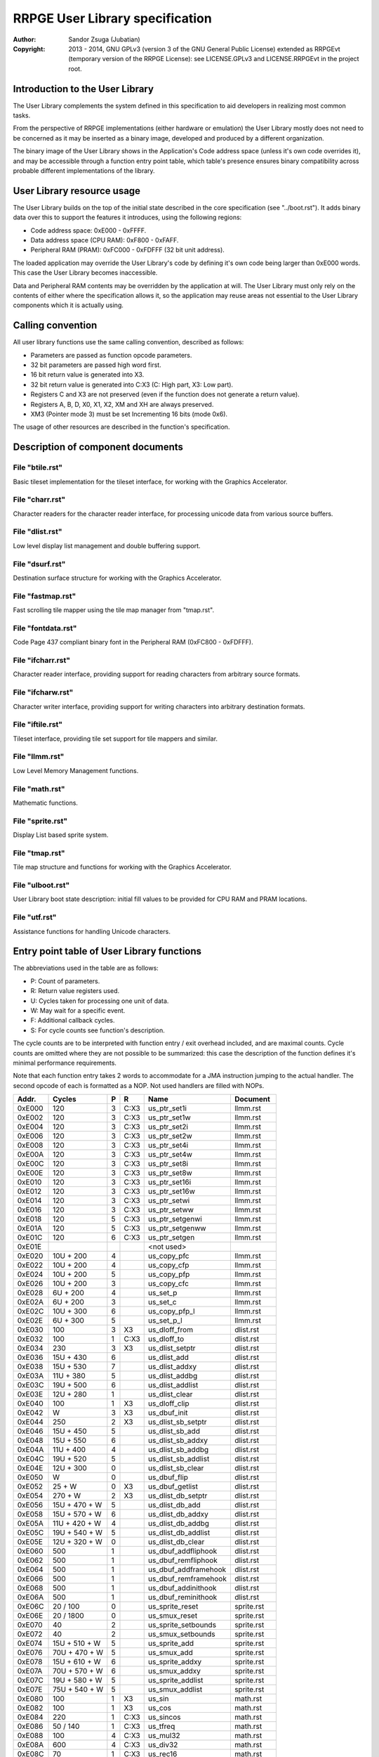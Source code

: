 
RRPGE User Library specification
==============================================================================

:Author:    Sandor Zsuga (Jubatian)
:Copyright: 2013 - 2014, GNU GPLv3 (version 3 of the GNU General Public
            License) extended as RRPGEvt (temporary version of the RRPGE
            License): see LICENSE.GPLv3 and LICENSE.RRPGEvt in the project
            root.




Introduction to the User Library
------------------------------------------------------------------------------


The User Library complements the system defined in this specification to aid
developers in realizing most common tasks.

From the perspective of RRPGE implementations (either hardware or emulation)
the User Library mostly does not need to be concerned as it may be inserted as
a binary image, developed and produced by a different organization.

The binary image of the User Library shows in the Application's Code address
space (unless it's own code overrides it), and may be accessible through a
function entry point table, which table's presence ensures binary
compatibility across probable different implementations of the library.




User Library resource usage
------------------------------------------------------------------------------


The User Library builds on the top of the initial state described in the core
specification (see "../boot.rst"). It adds binary data over this to support
the features it introduces, using the following regions:

- Code address space: 0xE000 - 0xFFFF.
- Data address space (CPU RAM): 0xF800 - 0xFAFF.
- Peripheral RAM (PRAM): 0xFC000 - 0xFDFFF (32 bit unit address).

The loaded application may override the User Library's code by defining it's
own code being larger than 0xE000 words. This case the User Library becomes
inaccessible.

Data and Peripheral RAM contents may be overridden by the application at will.
The User Library must only rely on the contents of either where the
specification allows it, so the application may reuse areas not essential to
the User Library components which it is actually using.




Calling convention
------------------------------------------------------------------------------


All user library functions use the same calling convention, described as
follows:

- Parameters are passed as function opcode parameters.
- 32 bit parameters are passed high word first.
- 16 bit return value is generated into X3.
- 32 bit return value is generated into C:X3 (C: High part, X3: Low part).
- Registers C and X3 are not preserved (even if the function does not generate
  a return value).
- Registers A, B, D, X0, X1, X2, XM and XH are always preserved.
- XM3 (Pointer mode 3) must be set Incrementing 16 bits (mode 0x6).

The usage of other resources are described in the function's specification.




Description of component documents
------------------------------------------------------------------------------


File "btile.rst"
^^^^^^^^^^^^^^^^^^^^^^^^^^^^^^

Basic tileset implementation for the tileset interface, for working with the
Graphics Accelerator.


File "charr.rst"
^^^^^^^^^^^^^^^^^^^^^^^^^^^^^^

Character readers for the character reader interface, for processing unicode
data from various source buffers.


File "dlist.rst"
^^^^^^^^^^^^^^^^^^^^^^^^^^^^^^

Low level display list management and double buffering support.


File "dsurf.rst"
^^^^^^^^^^^^^^^^^^^^^^^^^^^^^^

Destination surface structure for working with the Graphics Accelerator.


File "fastmap.rst"
^^^^^^^^^^^^^^^^^^^^^^^^^^^^^^

Fast scrolling tile mapper using the tile map manager from "tmap.rst".


File "fontdata.rst"
^^^^^^^^^^^^^^^^^^^^^^^^^^^^^^

Code Page 437 compliant binary font in the Peripheral RAM (0xFC800 - 0xFDFFF).


File "ifcharr.rst"
^^^^^^^^^^^^^^^^^^^^^^^^^^^^^^

Character reader interface, providing support for reading characters from
arbitrary source formats.


File "ifcharw.rst"
^^^^^^^^^^^^^^^^^^^^^^^^^^^^^^

Character writer interface, providing support for writing characters into
arbitrary destination formats.


File "iftile.rst"
^^^^^^^^^^^^^^^^^^^^^^^^^^^^^^

Tileset interface, providing tile set support for tile mappers and similar.


File "llmm.rst"
^^^^^^^^^^^^^^^^^^^^^^^^^^^^^^

Low Level Memory Management functions.


File "math.rst"
^^^^^^^^^^^^^^^^^^^^^^^^^^^^^^

Mathematic functions.


File "sprite.rst"
^^^^^^^^^^^^^^^^^^^^^^^^^^^^^^

Display List based sprite system.


File "tmap.rst"
^^^^^^^^^^^^^^^^^^^^^^^^^^^^^^

Tile map structure and functions for working with the Graphics Accelerator.


File "ulboot.rst"
^^^^^^^^^^^^^^^^^^^^^^^^^^^^^^

User Library boot state description: initial fill values to be provided for
CPU RAM and PRAM locations.


File "utf.rst"
^^^^^^^^^^^^^^^^^^^^^^^^^^^^^^

Assistance functions for handling Unicode characters.




Entry point table of User Library functions
------------------------------------------------------------------------------


The abbreviations used in the table are as follows:

- P: Count of parameters.
- R: Return value registers used.
- U: Cycles taken for processing one unit of data.
- W: May wait for a specific event.
- F: Additional callback cycles.
- S: For cycle counts see function's description.

The cycle counts are to be interpreted with function entry / exit overhead
included, and are maximal counts. Cycle counts are omitted where they are not
possible to be summarized: this case the description of the function defines
it's minimal performance requirements.

Note that each function entry takes 2 words to accommodate for a JMA
instruction jumping to the actual handler. The second opcode of each is
formatted as a NOP. Not used handlers are filled with NOPs.

+--------+---------------+---+------+-------------------------+--------------+
| Addr.  | Cycles        | P |   R  | Name                    | Document     |
+========+===============+===+======+=========================+==============+
| 0xE000 |           120 | 3 | C:X3 | us_ptr_set1i            | llmm.rst     |
+--------+---------------+---+------+-------------------------+--------------+
| 0xE002 |           120 | 3 | C:X3 | us_ptr_set1w            | llmm.rst     |
+--------+---------------+---+------+-------------------------+--------------+
| 0xE004 |           120 | 3 | C:X3 | us_ptr_set2i            | llmm.rst     |
+--------+---------------+---+------+-------------------------+--------------+
| 0xE006 |           120 | 3 | C:X3 | us_ptr_set2w            | llmm.rst     |
+--------+---------------+---+------+-------------------------+--------------+
| 0xE008 |           120 | 3 | C:X3 | us_ptr_set4i            | llmm.rst     |
+--------+---------------+---+------+-------------------------+--------------+
| 0xE00A |           120 | 3 | C:X3 | us_ptr_set4w            | llmm.rst     |
+--------+---------------+---+------+-------------------------+--------------+
| 0xE00C |           120 | 3 | C:X3 | us_ptr_set8i            | llmm.rst     |
+--------+---------------+---+------+-------------------------+--------------+
| 0xE00E |           120 | 3 | C:X3 | us_ptr_set8w            | llmm.rst     |
+--------+---------------+---+------+-------------------------+--------------+
| 0xE010 |           120 | 3 | C:X3 | us_ptr_set16i           | llmm.rst     |
+--------+---------------+---+------+-------------------------+--------------+
| 0xE012 |           120 | 3 | C:X3 | us_ptr_set16w           | llmm.rst     |
+--------+---------------+---+------+-------------------------+--------------+
| 0xE014 |           120 | 3 | C:X3 | us_ptr_setwi            | llmm.rst     |
+--------+---------------+---+------+-------------------------+--------------+
| 0xE016 |           120 | 3 | C:X3 | us_ptr_setww            | llmm.rst     |
+--------+---------------+---+------+-------------------------+--------------+
| 0xE018 |           120 | 5 | C:X3 | us_ptr_setgenwi         | llmm.rst     |
+--------+---------------+---+------+-------------------------+--------------+
| 0xE01A |           120 | 5 | C:X3 | us_ptr_setgenww         | llmm.rst     |
+--------+---------------+---+------+-------------------------+--------------+
| 0xE01C |           120 | 6 | C:X3 | us_ptr_setgen           | llmm.rst     |
+--------+---------------+---+------+-------------------------+--------------+
| 0xE01E |               |   |      | <not used>              |              |
+--------+---------------+---+------+-------------------------+--------------+
| 0xE020 |     10U + 200 | 4 |      | us_copy_pfc             | llmm.rst     |
+--------+---------------+---+------+-------------------------+--------------+
| 0xE022 |     10U + 200 | 4 |      | us_copy_cfp             | llmm.rst     |
+--------+---------------+---+------+-------------------------+--------------+
| 0xE024 |     10U + 200 | 5 |      | us_copy_pfp             | llmm.rst     |
+--------+---------------+---+------+-------------------------+--------------+
| 0xE026 |     10U + 200 | 3 |      | us_copy_cfc             | llmm.rst     |
+--------+---------------+---+------+-------------------------+--------------+
| 0xE028 |      6U + 200 | 4 |      | us_set_p                | llmm.rst     |
+--------+---------------+---+------+-------------------------+--------------+
| 0xE02A |      6U + 200 | 3 |      | us_set_c                | llmm.rst     |
+--------+---------------+---+------+-------------------------+--------------+
| 0xE02C |     10U + 300 | 6 |      | us_copy_pfp_l           | llmm.rst     |
+--------+---------------+---+------+-------------------------+--------------+
| 0xE02E |      6U + 300 | 5 |      | us_set_p_l              | llmm.rst     |
+--------+---------------+---+------+-------------------------+--------------+
| 0xE030 |           100 | 3 |  X3  | us_dloff_from           | dlist.rst    |
+--------+---------------+---+------+-------------------------+--------------+
| 0xE032 |           100 | 1 | C:X3 | us_dloff_to             | dlist.rst    |
+--------+---------------+---+------+-------------------------+--------------+
| 0xE034 |           230 | 3 |  X3  | us_dlist_setptr         | dlist.rst    |
+--------+---------------+---+------+-------------------------+--------------+
| 0xE036 |     15U + 430 | 6 |      | us_dlist_add            | dlist.rst    |
+--------+---------------+---+------+-------------------------+--------------+
| 0xE038 |     15U + 530 | 7 |      | us_dlist_addxy          | dlist.rst    |
+--------+---------------+---+------+-------------------------+--------------+
| 0xE03A |     11U + 380 | 5 |      | us_dlist_addbg          | dlist.rst    |
+--------+---------------+---+------+-------------------------+--------------+
| 0xE03C |     19U + 500 | 6 |      | us_dlist_addlist        | dlist.rst    |
+--------+---------------+---+------+-------------------------+--------------+
| 0xE03E |     12U + 280 | 1 |      | us_dlist_clear          | dlist.rst    |
+--------+---------------+---+------+-------------------------+--------------+
| 0xE040 |           100 | 1 |  X3  | us_dloff_clip           | dlist.rst    |
+--------+---------------+---+------+-------------------------+--------------+
| 0xE042 |             W | 3 |  X3  | us_dbuf_init            | dlist.rst    |
+--------+---------------+---+------+-------------------------+--------------+
| 0xE044 |           250 | 2 |  X3  | us_dlist_sb_setptr      | dlist.rst    |
+--------+---------------+---+------+-------------------------+--------------+
| 0xE046 |     15U + 450 | 5 |      | us_dlist_sb_add         | dlist.rst    |
+--------+---------------+---+------+-------------------------+--------------+
| 0xE048 |     15U + 550 | 6 |      | us_dlist_sb_addxy       | dlist.rst    |
+--------+---------------+---+------+-------------------------+--------------+
| 0xE04A |     11U + 400 | 4 |      | us_dlist_sb_addbg       | dlist.rst    |
+--------+---------------+---+------+-------------------------+--------------+
| 0xE04C |     19U + 520 | 5 |      | us_dlist_sb_addlist     | dlist.rst    |
+--------+---------------+---+------+-------------------------+--------------+
| 0xE04E |     12U + 300 | 0 |      | us_dlist_sb_clear       | dlist.rst    |
+--------+---------------+---+------+-------------------------+--------------+
| 0xE050 |             W | 0 |      | us_dbuf_flip            | dlist.rst    |
+--------+---------------+---+------+-------------------------+--------------+
| 0xE052 |        25 + W | 0 |  X3  | us_dbuf_getlist         | dlist.rst    |
+--------+---------------+---+------+-------------------------+--------------+
| 0xE054 |       270 + W | 2 |  X3  | us_dlist_db_setptr      | dlist.rst    |
+--------+---------------+---+------+-------------------------+--------------+
| 0xE056 | 15U + 470 + W | 5 |      | us_dlist_db_add         | dlist.rst    |
+--------+---------------+---+------+-------------------------+--------------+
| 0xE058 | 15U + 570 + W | 6 |      | us_dlist_db_addxy       | dlist.rst    |
+--------+---------------+---+------+-------------------------+--------------+
| 0xE05A | 11U + 420 + W | 4 |      | us_dlist_db_addbg       | dlist.rst    |
+--------+---------------+---+------+-------------------------+--------------+
| 0xE05C | 19U + 540 + W | 5 |      | us_dlist_db_addlist     | dlist.rst    |
+--------+---------------+---+------+-------------------------+--------------+
| 0xE05E | 12U + 320 + W | 0 |      | us_dlist_db_clear       | dlist.rst    |
+--------+---------------+---+------+-------------------------+--------------+
| 0xE060 |           500 | 1 |      | us_dbuf_addfliphook     | dlist.rst    |
+--------+---------------+---+------+-------------------------+--------------+
| 0xE062 |           500 | 1 |      | us_dbuf_remfliphook     | dlist.rst    |
+--------+---------------+---+------+-------------------------+--------------+
| 0xE064 |           500 | 1 |      | us_dbuf_addframehook    | dlist.rst    |
+--------+---------------+---+------+-------------------------+--------------+
| 0xE066 |           500 | 1 |      | us_dbuf_remframehook    | dlist.rst    |
+--------+---------------+---+------+-------------------------+--------------+
| 0xE068 |           500 | 1 |      | us_dbuf_addinithook     | dlist.rst    |
+--------+---------------+---+------+-------------------------+--------------+
| 0xE06A |           500 | 1 |      | us_dbuf_reminithook     | dlist.rst    |
+--------+---------------+---+------+-------------------------+--------------+
| 0xE06C |      20 / 100 | 0 |      | us_sprite_reset         | sprite.rst   |
+--------+---------------+---+------+-------------------------+--------------+
| 0xE06E |     20 / 1800 | 0 |      | us_smux_reset           | sprite.rst   |
+--------+---------------+---+------+-------------------------+--------------+
| 0xE070 |            40 | 2 |      | us_sprite_setbounds     | sprite.rst   |
+--------+---------------+---+------+-------------------------+--------------+
| 0xE072 |            40 | 2 |      | us_smux_setbounds       | sprite.rst   |
+--------+---------------+---+------+-------------------------+--------------+
| 0xE074 | 15U + 510 + W | 5 |      | us_sprite_add           | sprite.rst   |
+--------+---------------+---+------+-------------------------+--------------+
| 0xE076 | 70U + 470 + W | 5 |      | us_smux_add             | sprite.rst   |
+--------+---------------+---+------+-------------------------+--------------+
| 0xE078 | 15U + 610 + W | 6 |      | us_sprite_addxy         | sprite.rst   |
+--------+---------------+---+------+-------------------------+--------------+
| 0xE07A | 70U + 570 + W | 6 |      | us_smux_addxy           | sprite.rst   |
+--------+---------------+---+------+-------------------------+--------------+
| 0xE07C | 19U + 580 + W | 5 |      | us_sprite_addlist       | sprite.rst   |
+--------+---------------+---+------+-------------------------+--------------+
| 0xE07E | 75U + 540 + W | 5 |      | us_smux_addlist         | sprite.rst   |
+--------+---------------+---+------+-------------------------+--------------+
| 0xE080 |           100 | 1 |  X3  | us_sin                  | math.rst     |
+--------+---------------+---+------+-------------------------+--------------+
| 0xE082 |           100 | 1 |  X3  | us_cos                  | math.rst     |
+--------+---------------+---+------+-------------------------+--------------+
| 0xE084 |           220 | 1 | C:X3 | us_sincos               | math.rst     |
+--------+---------------+---+------+-------------------------+--------------+
| 0xE086 |      50 / 140 | 1 | C:X3 | us_tfreq                | math.rst     |
+--------+---------------+---+------+-------------------------+--------------+
| 0xE088 |           100 | 4 | C:X3 | us_mul32                | math.rst     |
+--------+---------------+---+------+-------------------------+--------------+
| 0xE08A |           600 | 4 | C:X3 | us_div32                | math.rst     |
+--------+---------------+---+------+-------------------------+--------------+
| 0xE08C |            70 | 1 | C:X3 | us_rec16                | math.rst     |
+--------+---------------+---+------+-------------------------+--------------+
| 0xE08E |           470 | 2 | C:X3 | us_rec32                | math.rst     |
+--------+---------------+---+------+-------------------------+--------------+
| 0xE090 |           260 | 1 |  X3  | us_sqrt16               | math.rst     |
+--------+---------------+---+------+-------------------------+--------------+
| 0xE092 |           650 | 2 |  X3  | us_sqrt32               | math.rst     |
+--------+---------------+---+------+-------------------------+--------------+
| 0xE094 |           100 | 5 |      | us_dsurf_new            | dsurf.rst    |
+--------+---------------+---+------+-------------------------+--------------+
| 0xE096 |           120 | 7 |      | us_dsurf_newdbuf        | dsurf.rst    |
+--------+---------------+---+------+-------------------------+--------------+
| 0xE098 |           120 | 7 |      | us_dsurf_newm           | dsurf.rst    |
+--------+---------------+---+------+-------------------------+--------------+
| 0xE09A |           130 | 9 |      | us_dsurf_newmdbuf       | dsurf.rst    |
+--------+---------------+---+------+-------------------------+--------------+
| 0xE09C |        80 + W | 1 | C:X3 | us_dsurf_get            | dsurf.rst    |
+--------+---------------+---+------+-------------------------+--------------+
| 0xE09E |       170 + W | 1 | C:X3 | us_dsurf_getacc         | dsurf.rst    |
+--------+---------------+---+------+-------------------------+--------------+
| 0xE0A0 |            50 | 1 | C:X3 | us_dsurf_getpw          | dsurf.rst    |
+--------+---------------+---+------+-------------------------+--------------+
| 0xE0A2 |            20 | 0 |      | us_dsurf_init           | dsurf.rst    |
+--------+---------------+---+------+-------------------------+--------------+
| 0xE0A4 |            25 | 0 |      | us_dsurf_flip           | dsurf.rst    |
+--------+---------------+---+------+-------------------------+--------------+
| 0xE0A6 |            50 | 4 |  X3  | us_tile_new             | iftile.rst   |
+--------+---------------+---+------+-------------------------+--------------+
| 0xE0A8 |        20 + F | 1 |      | us_tile_acc             | iftile.rst   |
+--------+---------------+---+------+-------------------------+--------------+
| 0xE0AA |        15 + F | 4 |      | us_tile_blit            | iftile.rst   |
+--------+---------------+---+------+-------------------------+--------------+
| 0xE0AC |        20 + F | 1 | C:X3 | us_tile_gethw           | iftile.rst   |
+--------+---------------+---+------+-------------------------+--------------+
| 0xE0AE |           110 | 6 |      | us_btile_new            | btile.rst    |
+--------+---------------+---+------+-------------------------+--------------+
| 0xE0B0 |           200 | 1 |      | us_btile_acc            | btile.rst    |
+--------+---------------+---+------+-------------------------+--------------+
| 0xE0B2 |           150 | 4 |      | us_btile_blit           | btile.rst    |
+--------+---------------+---+------+-------------------------+--------------+
| 0xE0B4 |            30 | 1 | C:X3 | us_btile_gethw          | btile.rst    |
+--------+---------------+---+------+-------------------------+--------------+
| 0xE0B6 |            80 | 6 |      | us_tmap_new             | tmap.rst     |
+--------+---------------+---+------+-------------------------+--------------+
| 0xE0B8 |   340 + W + F | 2 |      | us_tmap_acc             | tmap.rst     |
+--------+---------------+---+------+-------------------------+--------------+
| 0xE0BA |   350 + W + F | 4 |      | us_tmap_accxy           | tmap.rst     |
+--------+---------------+---+------+-------------------------+--------------+
| 0xE0BC |   360 + W + F | 5 |      | us_tmap_accxfy          | tmap.rst     |
+--------+---------------+---+------+-------------------------+--------------+
| 0xE0BE | 60U + 440 + F | 5 |      | us_tmap_blit            | tmap.rst     |
+--------+---------------+---+------+-------------------------+--------------+
| 0xE0C0 |            40 | 1 | C:X3 | us_tmap_gethw           | tmap.rst     |
+--------+---------------+---+------+-------------------------+--------------+
| 0xE0C2 |        20 + F | 1 | C:X3 | us_tmap_gettilehw       | tmap.rst     |
+--------+---------------+---+------+-------------------------+--------------+
| 0xE0C4 |           170 | 3 |  X3  | us_tmap_gettile         | tmap.rst     |
+--------+---------------+---+------+-------------------------+--------------+
| 0xE0C6 |           180 | 4 |      | us_tmap_settile         | tmap.rst     |
+--------+---------------+---+------+-------------------------+--------------+
| 0xE0C8 |           130 | 2 | C:X3 | us_tmap_setptr          | tmap.rst     |
+--------+---------------+---+------+-------------------------+--------------+
| 0xE0CA |           140 | 9 |      | us_fastmap_new          | fastmap.rst  |
+--------+---------------+---+------+-------------------------+--------------+
| 0xE0CC |            25 | 1 |      | us_fastmap_mark         | fastmap.rst  |
+--------+---------------+---+------+-------------------------+--------------+
| 0xE0CE |       200 + F | 1 | C:X3 | us_fastmap_gethw        | fastmap.rst  |
+--------+---------------+---+------+-------------------------+--------------+
| 0xE0D0 |            30 | 1 | C:X3 | us_fastmap_getyx        | fastmap.rst  |
+--------+---------------+---+------+-------------------------+--------------+
| 0xE0D2 |       170 + F | 3 |      | us_fastmap_setdly       | fastmap.rst  |
+--------+---------------+---+------+-------------------------+--------------+
| 0xE0D4 |             S | 3 |      | us_fastmap_draw         | fastmap.rst  |
+--------+---------------+---+------+-------------------------+--------------+
| 0xE0D6 |            50 | 3 |  X3  | us_cr_new               | ifcharr.rst  |
+--------+---------------+---+------+-------------------------+--------------+
| 0xE0D8 |        20 + F | 2 |      | us_cr_setsi             | ifcharr.rst  |
+--------+---------------+---+------+-------------------------+--------------+
| 0xE0DA |        15 + F | 1 | C:X3 | us_cr_getnc             | ifcharr.rst  |
+--------+---------------+---+------+-------------------------+--------------+
| 0xE0DC |            80 | 4 |  X3  | us_cw_new               | ifcharw.rst  |
+--------+---------------+---+------+-------------------------+--------------+
| 0xE0DE |        15 + F | 3 |      | us_cw_setnc             | ifcharw.rst  |
+--------+---------------+---+------+-------------------------+--------------+
| 0xE0E0 |        30 + F | 3 |      | us_cw_setst             | ifcharw.rst  |
+--------+---------------+---+------+-------------------------+--------------+
| 0xE0E2 |        30 + F | 1 |      | us_cw_init              | ifcharw.rst  |
+--------+---------------+---+------+-------------------------+--------------+
| 0xE0E4 |           110 | 5 |  X3  | us_cwr_new              | ifcharw.rst  |
+--------+---------------+---+------+-------------------------+--------------+
| 0xE0E6 |        20 + F | 1 |  X3  | us_cwr_nextsi           | ifcharw.rst  |
+--------+---------------+---+------+-------------------------+--------------+
| 0xE0E8 |      40 / 200 | 4 | C:X3 | us_utf32f8              | utf.rst      |
+--------+---------------+---+------+-------------------------+--------------+
| 0xE0EA |      50 / 120 | 2 | C:X3 | us_utf8f32              | utf.rst      |
+--------+---------------+---+------+-------------------------+--------------+
| 0xE0EC |            60 | 2 |  X3  | us_utf8len              | utf.rst      |
+--------+---------------+---+------+-------------------------+--------------+
| 0xE0EE |        40 / S | 4 |  X3  | us_idfutf32             | utf.rst      |
+--------+---------------+---+------+-------------------------+--------------+
| 0xE0F0 |           110 | 4 |      | us_cr_cbyte_new         | charr.rst    |
+--------+---------------+---+------+-------------------------+--------------+
| 0xE0F2 |            50 | 2 |      | us_cr_cbyte_setsi       | charr.rst    |
+--------+---------------+---+------+-------------------------+--------------+
| 0xE0F4 |     110 / 250 | 1 | C:X3 | us_cr_cbyte_getnc       | charr.rst    |
+--------+---------------+---+------+-------------------------+--------------+
| 0xE0F6 |           160 | 5 |      | us_cr_pbyte_new         | charr.rst    |
+--------+---------------+---+------+-------------------------+--------------+
| 0xE0F8 |            50 | 2 |      | us_cr_pbyte_setsb       | charr.rst    |
+--------+---------------+---+------+-------------------------+--------------+
| 0xE0FA |            60 | 2 |      | us_cr_pbyte_setsi       | charr.rst    |
+--------+---------------+---+------+-------------------------+--------------+
| 0xE0FC |     110 / 250 | 1 | C:X3 | us_cr_pbyte_getnc       | charr.rst    |
+--------+---------------+---+------+-------------------------+--------------+
| 0xE0FE |            90 | 2 |      | us_cr_cutf8_new         | charr.rst    |
+--------+---------------+---+------+-------------------------+--------------+
| 0xE100 |            50 | 2 |      | us_cr_cutf8_setsi       | charr.rst    |
+--------+---------------+---+------+-------------------------+--------------+
| 0xE102 |     110 / 550 | 1 | C:X3 | us_cr_cutf8_getnc       | charr.rst    |
+--------+---------------+---+------+-------------------------+--------------+
| 0xE104 |           140 | 3 |      | us_cr_putf8_new         | charr.rst    |
+--------+---------------+---+------+-------------------------+--------------+
| 0xE106 |            50 | 2 |      | us_cr_putf8_setsb       | charr.rst    |
+--------+---------------+---+------+-------------------------+--------------+
| 0xE108 |            60 | 2 |      | us_cr_putf8_setsi       | charr.rst    |
+--------+---------------+---+------+-------------------------+--------------+
| 0xE10A |     110 / 550 | 1 | C:X3 | us_cr_putf8_getnc       | charr.rst    |
+--------+---------------+---+------+-------------------------+--------------+
| 0xE10C |           130 | 5 |      | us_cwr_cbyte_new        | charw.rst    |
+--------+---------------+---+------+-------------------------+--------------+
| 0xE10E |           150 | 5 |      | us_cwr_cbyte_newz       | charw.rst    |
+--------+---------------+---+------+-------------------------+--------------+
| 0xE110 |       180 / S | 3 |      | us_cwr_cbyte_setnc      | charw.rst    |
+--------+---------------+---+------+-------------------------+--------------+
| 0xE112 |            80 | 1 |  X3  | us_cwr_cbyte_nextsi     | charw.rst    |
+--------+---------------+---+------+-------------------------+--------------+
| 0xE114 |           130 | 6 |      | us_cwr_pbyte_new        | charw.rst    |
+--------+---------------+---+------+-------------------------+--------------+
| 0xE116 |           170 | 6 |      | us_cwr_pbyte_newz       | charw.rst    |
+--------+---------------+---+------+-------------------------+--------------+
| 0xE118 |       180 / S | 3 |      | us_cwr_pbyte_setnc      | charw.rst    |
+--------+---------------+---+------+-------------------------+--------------+
| 0xE11A |           100 | 1 |  X3  | us_cwr_pbyte_nextsi     | charw.rst    |
+--------+---------------+---+------+-------------------------+--------------+
| 0xE11C |           110 | 3 |      | us_cwr_cutf8_new        | charw.rst    |
+--------+---------------+---+------+-------------------------+--------------+
| 0xE11E |           130 | 3 |      | us_cwr_cutf8_newz       | charw.rst    |
+--------+---------------+---+------+-------------------------+--------------+
| 0xE120 |     180 / 500 | 3 |      | us_cwr_cutf8_setnc      | charw.rst    |
+--------+---------------+---+------+-------------------------+--------------+
| 0xE122 |            80 | 1 |  X3  | us_cwr_cutf8_nextsi     | charw.rst    |
+--------+---------------+---+------+-------------------------+--------------+
| 0xE124 |           110 | 4 |      | us_cwr_putf8_new        | charw.rst    |
+--------+---------------+---+------+-------------------------+--------------+
| 0xE126 |           150 | 4 |      | us_cwr_putf8_newz       | charw.rst    |
+--------+---------------+---+------+-------------------------+--------------+
| 0xE128 |     180 / 500 | 3 |      | us_cwr_putf8_setnc      | charw.rst    |
+--------+---------------+---+------+-------------------------+--------------+
| 0xE12A |           100 | 1 |  X3  | us_cwr_putf8_nextsi     | charw.rst    |
+--------+---------------+---+------+-------------------------+--------------+
